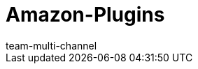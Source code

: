 = Amazon-Plugins
:lang: de
:keywords:
:description: Multi-Channel in plentymarkets: Plugins für den Marktplatz Amazon.
:position: 500
:url: maerkte/amazon/plugins
:id: WCM0RKV
:author: team-multi-channel
